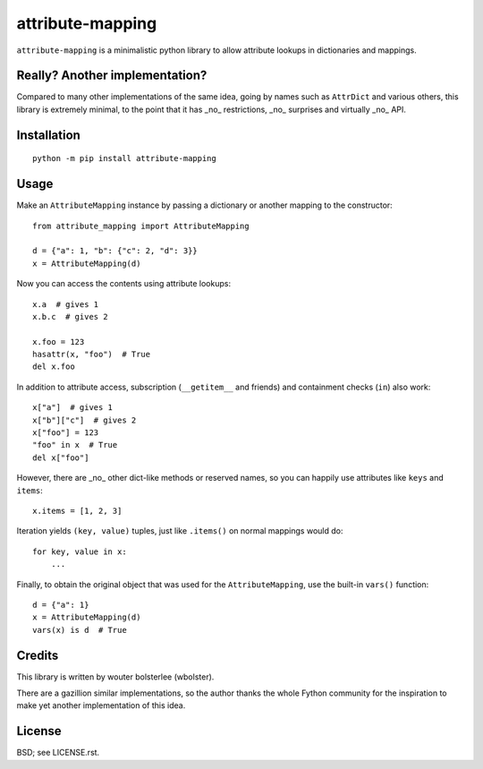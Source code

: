 =================
attribute-mapping
=================

``attribute-mapping`` is a minimalistic python library to allow
attribute lookups in dictionaries and mappings.


Really? Another implementation?
===============================

Compared to many other implementations of the same idea, going by
names such as ``AttrDict`` and various others, this library is
extremely minimal, to the point that it has _no_ restrictions, _no_
surprises and virtually _no_ API.


Installation
============

::

    python -m pip install attribute-mapping


Usage
=====

Make an ``AttributeMapping`` instance by passing a dictionary or
another mapping to the constructor::

    from attribute_mapping import AttributeMapping

    d = {"a": 1, "b": {"c": 2, "d": 3}}
    x = AttributeMapping(d)

Now you can access the contents using attribute lookups::

    x.a  # gives 1
    x.b.c  # gives 2

    x.foo = 123
    hasattr(x, "foo")  # True
    del x.foo

In addition to attribute access, subscription (``__getitem__`` and
friends) and containment checks (``in``) also work::

    x["a"]  # gives 1
    x["b"]["c"]  # gives 2
    x["foo"] = 123
    "foo" in x  # True
    del x["foo"]

However, there are _no_ other dict-like methods or reserved names, so
you can happily use attributes like ``keys`` and ``items``::

    x.items = [1, 2, 3]

Iteration yields ``(key, value)`` tuples, just like ``.items()`` on
normal mappings would do::

    for key, value in x:
        ...

Finally, to obtain the original object that was used for the
``AttributeMapping``, use the built-in ``vars()`` function::

    d = {"a": 1}
    x = AttributeMapping(d)
    vars(x) is d  # True


Credits
=======

This library is written by wouter bolsterlee (wbolster).

There are a gazillion similar implementations, so the author thanks
the whole Fython community for the inspiration to make yet another
implementation of this idea.


License
=======

BSD; see LICENSE.rst.
